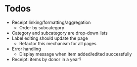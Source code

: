 * Todos
  - Receipt linking/formatting/aggregation
    - Order by subcategory
  - Category and subcategory are drop-down lists
  - Label editing should update the page
    - Refactor this mechanism for all pages
  - Error handling
    - Display message when item added/edited successfully
  - Receipt: items by donor in a year?
